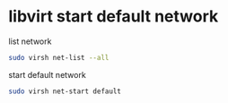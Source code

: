#+STARTUP: showall
* libvirt start default network

list network

#+begin_src sh
sudo virsh net-list --all
#+end_src

start default network

#+begin_src sh
sudo virsh net-start default 
#+end_src
